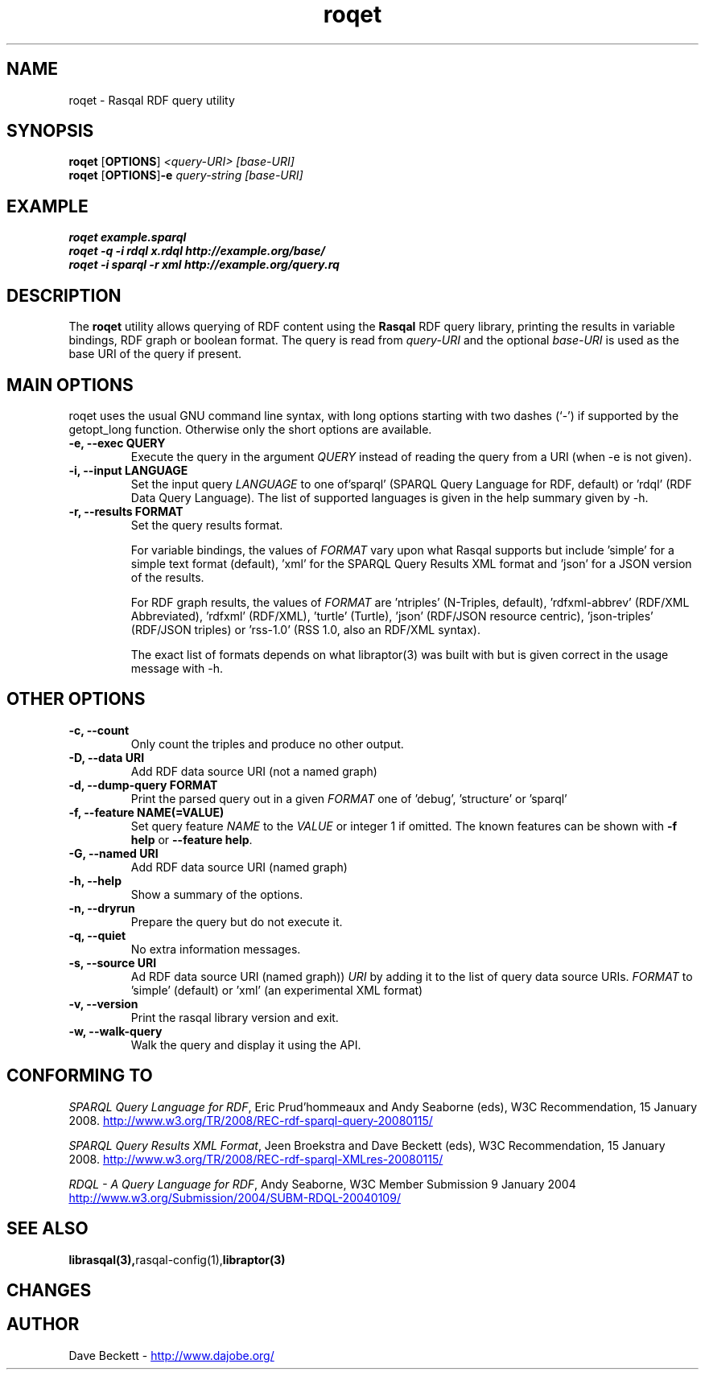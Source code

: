 .\"                                      Hey, EMACS: -*- nroff -*-
.\"
.\" roqet.1 - Rasqal RDF query test program
.\"
.\" $Id: roqet.1,v 1.1 2008-07-08 10:47:07 larsl Exp $
.\"
.\" Copyright (C) 2004-2008 David Beckett - http://www.dajobe.org/
.\" Copyright (C) 2004-2005 University of Bristol - http://www.bristol.ac.uk/
.\"
.TH roqet 1 "2008-06-22"
.\" Please adjust this date whenever revising the manpage.
.SH NAME
roqet \- Rasqal RDF query utility
.SH SYNOPSIS
.B roqet
.RB [ OPTIONS ]
.IR "<query-URI>"
.IR "[base-URI]"
.br
.B roqet
.RB [ OPTIONS ] -e
.IR "query-string"
.IR "[base-URI]"
.SH EXAMPLE
.nf
.B roqet example.sparql
.br
.B roqet -q -i rdql x.rdql http://example.org/base/
.br
.B roqet -i sparql -r xml http://example.org/query.rq
.br
.SH DESCRIPTION
The
.B roqet
utility allows querying of RDF content using the
.B Rasqal
RDF query library, printing the results in variable bindings,
RDF graph or boolean format.  The query is read from \fIquery-URI\fR and
the optional \fIbase-URI\fR is used as the base URI of the query if present.
.SH MAIN OPTIONS
roqet uses the usual GNU command line syntax, with long
options starting with two dashes (`-') if supported by the
getopt_long function.  Otherwise only the short options are available.
.TP
.B \-e, \-\-exec QUERY
Execute the query in the argument
.I QUERY
instead of reading the query from a URI (when -e is not given).
.TP
.B \-i, \-\-input LANGUAGE
Set the input query
.I LANGUAGE
to one of'sparql' (SPARQL Query Language for RDF, default)
or 'rdql' (RDF Data Query Language).   The list of
supported languages is given in the help summary given by \-h.
.TP
.B \-r, \-\-results FORMAT
Set the query results format.
.IP
For variable bindings, the values of
.I FORMAT
vary upon what Rasqal supports but include 'simple'
for a simple text format (default), 'xml'
for the SPARQL Query Results XML format
and 'json' for a JSON version of the results.
.IP
For RDF graph results, the values of
.I FORMAT
are 'ntriples' (N-Triples, default), 'rdfxml-abbrev'
(RDF/XML Abbreviated), 'rdfxml' (RDF/XML), 'turtle' (Turtle), 'json'
(RDF/JSON resource centric), 'json-triples' (RDF/JSON triples)
or 'rss-1.0' (RSS 1.0, also an RDF/XML syntax).
.IP
The exact list of formats depends on what libraptor(3) was built with
but is given correct in the usage message with \-h.
.SH OTHER OPTIONS
.TP
.B \-c, \-\-count
Only count the triples and produce no other output.
.TP
.B \-D, \-\-data URI
Add RDF data source URI (not a named graph)
.TP
.B \-d, \-\-dump\-query FORMAT
Print the parsed query out in a given
.I FORMAT
one of 'debug', 'structure' or 'sparql'
.TP
.B \-f, \-\-feature NAME(=VALUE)
Set query feature
.I NAME
to the
.I VALUE
or integer 1 if omitted.
The known features can be shown with \fB-f help\fP or \fB--feature help\fP.
.TP
.B \-G, \-\-named URI
Add RDF data source URI (named graph)
.TP
.B \-h, \-\-help
Show a summary of the options.
.TP
.B \-n, \-\-dryrun
Prepare the query but do not execute it.
.TP
.B \-q, \-\-quiet
No extra information messages.
.TP
.B \-s, \-\-source URI
Ad RDF data source URI (named graph))
.I URI
by adding it to the list of query data source URIs.
.I FORMAT
to 'simple' (default) or 'xml' (an experimental XML format)
.TP
.B \-v, \-\-version
Print the rasqal library version and exit.
.TP
.B \-w, \-\-walk-query
Walk the query and display it using the API.
.SH "CONFORMING TO"
\fISPARQL Query Language for RDF\fR, 
Eric Prud'hommeaux and Andy Seaborne (eds), W3C Recommendation, 15 January 2008.
.UR http://www.w3.org/TR/2008/REC-rdf-sparql-query-20080115/
http://www.w3.org/TR/2008/REC-rdf-sparql-query-20080115/
.UE
.LP
\fISPARQL Query Results XML Format\fR, 
Jeen Broekstra and Dave Beckett (eds), W3C Recommendation, 15 January 2008.
.UR http://www.w3.org/TR/2008/REC-rdf-sparql-XMLres-20080115/
http://www.w3.org/TR/2008/REC-rdf-sparql-XMLres-20080115/
.UE
.LP
\fIRDQL - A Query Language for RDF\fR, Andy Seaborne,
W3C Member Submission 9 January 2004
.UR http://www.w3.org/Submission/2004/SUBM-RDQL-20040109/
http://www.w3.org/Submission/2004/SUBM-RDQL-20040109/
.UE
.SH SEE ALSO
.BR librasqal(3), rasqal-config(1), libraptor(3)
.SH CHANGES
.br
.SH AUTHOR
Dave Beckett - 
.UR http://www.dajobe.org/
http://www.dajobe.org/
.UE
.br
